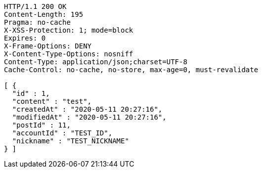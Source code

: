 [source,http,options="nowrap"]
----
HTTP/1.1 200 OK
Content-Length: 195
Pragma: no-cache
X-XSS-Protection: 1; mode=block
Expires: 0
X-Frame-Options: DENY
X-Content-Type-Options: nosniff
Content-Type: application/json;charset=UTF-8
Cache-Control: no-cache, no-store, max-age=0, must-revalidate

[ {
  "id" : 1,
  "content" : "test",
  "createdAt" : "2020-05-11 20:27:16",
  "modifiedAt" : "2020-05-11 20:27:16",
  "postId" : 11,
  "accountId" : "TEST_ID",
  "nickname" : "TEST_NICKNAME"
} ]
----